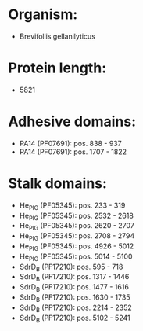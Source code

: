 * Organism:
- Brevifollis gellanilyticus
* Protein length:
- 5821
* Adhesive domains:
- PA14 (PF07691): pos. 838 - 937
- PA14 (PF07691): pos. 1707 - 1822
* Stalk domains:
- He_PIG (PF05345): pos. 233 - 319
- He_PIG (PF05345): pos. 2532 - 2618
- He_PIG (PF05345): pos. 2620 - 2707
- He_PIG (PF05345): pos. 2708 - 2794
- He_PIG (PF05345): pos. 4926 - 5012
- He_PIG (PF05345): pos. 5014 - 5100
- SdrD_B (PF17210): pos. 595 - 718
- SdrD_B (PF17210): pos. 1317 - 1446
- SdrD_B (PF17210): pos. 1477 - 1616
- SdrD_B (PF17210): pos. 1630 - 1735
- SdrD_B (PF17210): pos. 2214 - 2352
- SdrD_B (PF17210): pos. 5102 - 5241

